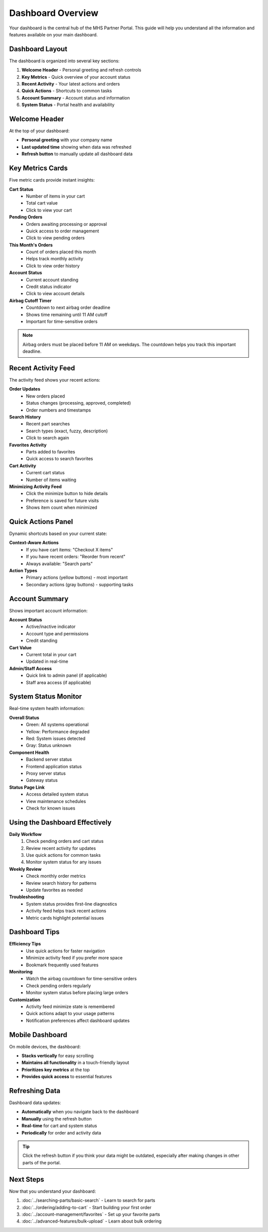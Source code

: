 Dashboard Overview
==================

Your dashboard is the central hub of the MHS Partner Portal. This guide will help you understand all the information and features available on your main dashboard.

Dashboard Layout
----------------

The dashboard is organized into several key sections:

1. **Welcome Header** - Personal greeting and refresh controls
2. **Key Metrics** - Quick overview of your account status
3. **Recent Activity** - Your latest actions and orders
4. **Quick Actions** - Shortcuts to common tasks
5. **Account Summary** - Account status and information
6. **System Status** - Portal health and availability

Welcome Header
--------------

At the top of your dashboard:

- **Personal greeting** with your company name
- **Last updated time** showing when data was refreshed
- **Refresh button** to manually update all dashboard data

Key Metrics Cards
-----------------

Five metric cards provide instant insights:

**Cart Status**
   - Number of items in your cart
   - Total cart value
   - Click to view your cart

**Pending Orders**
   - Orders awaiting processing or approval
   - Quick access to order management
   - Click to view pending orders

**This Month's Orders**
   - Count of orders placed this month
   - Helps track monthly activity
   - Click to view order history

**Account Status**
   - Current account standing
   - Credit status indicator
   - Click to view account details

**Airbag Cutoff Timer**
   - Countdown to next airbag order deadline
   - Shows time remaining until 11 AM cutoff
   - Important for time-sensitive orders

.. note::
   Airbag orders must be placed before 11 AM on weekdays. The countdown helps you track this important deadline.

Recent Activity Feed
--------------------

The activity feed shows your recent actions:

**Order Updates**
   - New orders placed
   - Status changes (processing, approved, completed)
   - Order numbers and timestamps

**Search History**
   - Recent part searches
   - Search types (exact, fuzzy, description)
   - Click to search again

**Favorites Activity**
   - Parts added to favorites
   - Quick access to search favorites

**Cart Activity**
   - Current cart status
   - Number of items waiting

**Minimizing Activity Feed**
   - Click the minimize button to hide details
   - Preference is saved for future visits
   - Shows item count when minimized

Quick Actions Panel
-------------------

Dynamic shortcuts based on your current state:

**Context-Aware Actions**
   - If you have cart items: "Checkout X items"
   - If you have recent orders: "Reorder from recent"
   - Always available: "Search parts"

**Action Types**
   - Primary actions (yellow buttons) - most important
   - Secondary actions (gray buttons) - supporting tasks

Account Summary
---------------

Shows important account information:

**Account Status**
   - Active/inactive indicator
   - Account type and permissions
   - Credit standing

**Cart Value**
   - Current total in your cart
   - Updated in real-time

**Admin/Staff Access**
   - Quick link to admin panel (if applicable)
   - Staff area access (if applicable)

System Status Monitor
---------------------

Real-time system health information:

**Overall Status**
   - Green: All systems operational
   - Yellow: Performance degraded
   - Red: System issues detected
   - Gray: Status unknown

**Component Health**
   - Backend server status
   - Frontend application status
   - Proxy server status
   - Gateway status

**Status Page Link**
   - Access detailed system status
   - View maintenance schedules
   - Check for known issues

Using the Dashboard Effectively
-------------------------------

**Daily Workflow**
   1. Check pending orders and cart status
   2. Review recent activity for updates
   3. Use quick actions for common tasks
   4. Monitor system status for any issues

**Weekly Review**
   - Check monthly order metrics
   - Review search history for patterns
   - Update favorites as needed

**Troubleshooting**
   - System status provides first-line diagnostics
   - Activity feed helps track recent actions
   - Metric cards highlight potential issues

Dashboard Tips
--------------

**Efficiency Tips**
   - Use quick actions for faster navigation
   - Minimize activity feed if you prefer more space
   - Bookmark frequently used features

**Monitoring**
   - Watch the airbag countdown for time-sensitive orders
   - Check pending orders regularly
   - Monitor system status before placing large orders

**Customization**
   - Activity feed minimize state is remembered
   - Quick actions adapt to your usage patterns
   - Notification preferences affect dashboard updates

Mobile Dashboard
----------------

On mobile devices, the dashboard:

- **Stacks vertically** for easy scrolling
- **Maintains all functionality** in a touch-friendly layout
- **Prioritizes key metrics** at the top
- **Provides quick access** to essential features

Refreshing Data
---------------

Dashboard data updates:

- **Automatically** when you navigate back to the dashboard
- **Manually** using the refresh button
- **Real-time** for cart and system status
- **Periodically** for order and activity data

.. tip::
   Click the refresh button if you think your data might be outdated, especially after making changes in other parts of the portal.

Next Steps
----------

Now that you understand your dashboard:

1. :doc:`../searching-parts/basic-search` - Learn to search for parts
2. :doc:`../ordering/adding-to-cart` - Start building your first order
3. :doc:`../account-management/favorites` - Set up your favorite parts
4. :doc:`../advanced-features/bulk-upload` - Learn about bulk ordering
